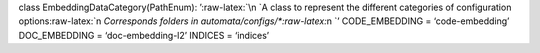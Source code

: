 class EmbeddingDataCategory(PathEnum): ’:raw-latex:`\n    `A class to
represent the different categories of configuration
options:raw-latex:`\n    `Corresponds folders in
automata/configs/\*:raw-latex:`\n    `’ CODE_EMBEDDING =
‘code-embedding’ DOC_EMBEDDING = ‘doc-embedding-l2’ INDICES = ‘indices’
